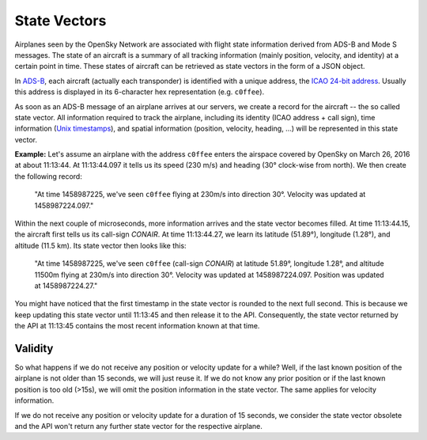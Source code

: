 State Vectors
-------------

Airplanes seen by the OpenSky Network are associated with flight state information derived from ADS-B and Mode S messages. The state of an aircraft is a summary of all tracking information (mainly position, velocity, and identity) at a certain point in time. These states of aircraft can be retrieved as state vectors in the form of a JSON object.

In `ADS-B <https://en.wikipedia.org/wiki/Automatic_dependent_surveillance_%E2%80%93_broadcast>`_, each aircraft (actually each transponder) is identified with a unique address, the `ICAO 24-bit address <https://en.wikipedia.org/wiki/Aviation_transponder_interrogation_modes#ICAO_24-bit_address>`_. Usually this address is displayed in its 6-character hex representation (e.g. ``c0ffee``).

As soon as an ADS-B message of an airplane arrives at our servers, we create a record for the aircraft -- the so called state vector. All information required to track the airplane, including its identity (ICAO address + call sign), time information (`Unix timestamps <https://en.wikipedia.org/wiki/Unix_time>`_), and spatial information (position, velocity, heading, ...) will be represented in this state vector.

**Example:** Let's assume an airplane with the address ``c0ffee`` enters the airspace covered by OpenSky on March 26, 2016 at about 11:13:44. At 11:13:44.097 it tells us its speed (230 m/s) and heading (30° clock-wise from north). We then create the following record:

    "At time 1458987225, we've seen ``c0ffee`` flying at 230m/s into direction 30°. Velocity was updated at 1458987224.097."

Within the next couple of microseconds, more information arrives and the state vector becomes filled. At time 11:13:44.15, the aircraft first tells us its call-sign *CONAIR*. At time 11:13:44.27, we learn its latitude (51.89°), longitude (1.28°), and altitude (11.5 km). Its state vector then looks like this:

    "At time 1458987225, we've seen ``c0ffee`` (call-sign *CONAIR*) at latitude 51.89°, longitude 1.28°, and altitude 11500m flying at 230m/s into direction 30°. Velocity was updated at 1458987224.097. Position was updated at 1458987224.27."

You might have noticed that the first timestamp in the state vector is rounded to the next full second. This is because we keep updating this state vector until 11:13:45 and then release it to the API. Consequently, the state vector returned by the API at 11:13:45 contains the most recent information known at that time.

Validity
""""""""
So what happens if we do not receive any position or velocity update for a while? Well, if the last known position of the airplane is not older than 15 seconds, we will just reuse it. If we do not know any prior position or if the last known position is too old (>15s), we will omit the position information in the state vector. The same applies for velocity information.

If we do not receive any position or velocity update for a duration of 15 seconds, we consider the state vector obsolete and the API won't return any further state vector for the respective airplane.
